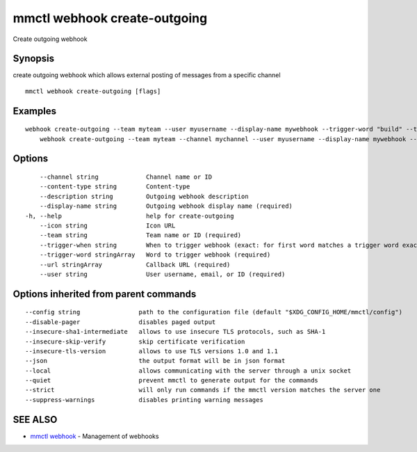 .. _mmctl_webhook_create-outgoing:

mmctl webhook create-outgoing
-----------------------------

Create outgoing webhook

Synopsis
~~~~~~~~


create outgoing webhook which allows external posting of messages from a specific channel

::

  mmctl webhook create-outgoing [flags]

Examples
~~~~~~~~

::

    webhook create-outgoing --team myteam --user myusername --display-name mywebhook --trigger-word "build" --trigger-word "test" --url http://localhost:8000/my-webhook-handler
  	webhook create-outgoing --team myteam --channel mychannel --user myusername --display-name mywebhook --description "My cool webhook" --trigger-when start --trigger-word build --trigger-word test --icon http://localhost:8000/my-slash-handler-bot-icon.png --url http://localhost:8000/my-webhook-handler --content-type "application/json"

Options
~~~~~~~

::

      --channel string             Channel name or ID
      --content-type string        Content-type
      --description string         Outgoing webhook description
      --display-name string        Outgoing webhook display name (required)
  -h, --help                       help for create-outgoing
      --icon string                Icon URL
      --team string                Team name or ID (required)
      --trigger-when string        When to trigger webhook (exact: for first word matches a trigger word exactly, start: for first word starts with a trigger word) (default "exact")
      --trigger-word stringArray   Word to trigger webhook (required)
      --url stringArray            Callback URL (required)
      --user string                User username, email, or ID (required)

Options inherited from parent commands
~~~~~~~~~~~~~~~~~~~~~~~~~~~~~~~~~~~~~~

::

      --config string                path to the configuration file (default "$XDG_CONFIG_HOME/mmctl/config")
      --disable-pager                disables paged output
      --insecure-sha1-intermediate   allows to use insecure TLS protocols, such as SHA-1
      --insecure-skip-verify         skip certificate verification
      --insecure-tls-version         allows to use TLS versions 1.0 and 1.1
      --json                         the output format will be in json format
      --local                        allows communicating with the server through a unix socket
      --quiet                        prevent mmctl to generate output for the commands
      --strict                       will only run commands if the mmctl version matches the server one
      --suppress-warnings            disables printing warning messages

SEE ALSO
~~~~~~~~

* `mmctl webhook <mmctl_webhook.rst>`_ 	 - Management of webhooks

